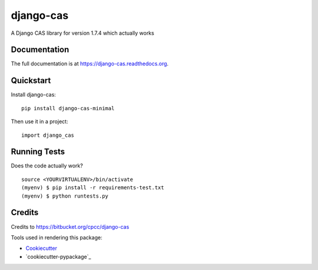 =============================
django-cas
=============================

.. image:: https://badge.fury.io/py/django-cas-minimal.png
    :target: https://badge.fury.io/py/django-cas-minimal

.. image:: https://travis-ci.org/ParthKolekar/django-cas.png?branch=master
    :target: https://travis-ci.org/ParthKolekar/django-cas

A Django CAS library for version 1.7.4 which actually works

Documentation
-------------

The full documentation is at https://django-cas.readthedocs.org.

Quickstart
----------

Install django-cas::

    pip install django-cas-minimal

Then use it in a project::

    import django_cas

Running Tests
--------------

Does the code actually work?

::

    source <YOURVIRTUALENV>/bin/activate
    (myenv) $ pip install -r requirements-test.txt
    (myenv) $ python runtests.py

Credits
---------

Credits to https://bitbucket.org/cpcc/django-cas

Tools used in rendering this package:

*  Cookiecutter_
*  `cookiecutter-pypackage`_

.. _Cookiecutter: https://github.com/audreyr/cookiecutter
.. _`cookiecutter-djangopackage`: https://github.com/pydanny/cookiecutter-djangopackage
